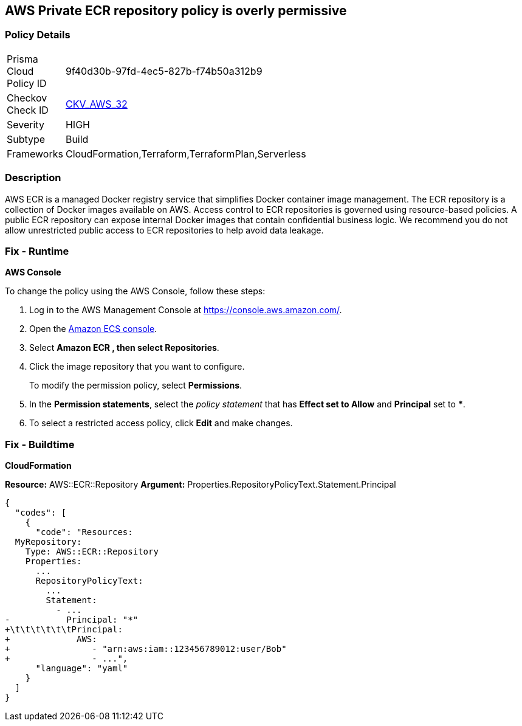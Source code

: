 == AWS Private ECR repository policy is overly permissive


=== Policy Details 

[width=45%]
[cols="1,1"]
|=== 
|Prisma Cloud Policy ID 
| 9f40d30b-97fd-4ec5-827b-f74b50a312b9

|Checkov Check ID 
| https://github.com/bridgecrewio/checkov/tree/master/checkov/terraform/checks/resource/aws/ECRPolicy.py[CKV_AWS_32]

|Severity
|HIGH

|Subtype
|Build
//, Run

|Frameworks
|CloudFormation,Terraform,TerraformPlan,Serverless

|=== 



=== Description 


AWS ECR is a managed Docker registry service that simplifies Docker container image management.
The ECR repository is a collection of Docker images available on AWS.
Access control to ECR repositories is governed using resource-based policies.
A public ECR repository can expose internal Docker images that contain confidential business logic.
We recommend you do not allow unrestricted public access to ECR repositories to help avoid data leakage.

=== Fix - Runtime


*AWS Console* 


To change the policy using the AWS Console, follow these steps:

. Log in to the AWS Management Console at https://console.aws.amazon.com/.

. Open the https://console.aws.amazon.com/ecs/[Amazon ECS console].

. Select *Amazon ECR **, then select **Repositories*.

. Click the image repository that you want to configure.
+
To modify the permission policy, select *Permissions*.

. In the *Permission statements*, select the _policy statement_ that has *Effect **set to **Allow* and *Principal* set to *****.

. To select a restricted access policy, click *Edit* and make changes.

=== Fix - Buildtime


*CloudFormation* 


*Resource:* AWS::ECR::Repository *Argument:* Properties.RepositoryPolicyText.Statement.Principal


[source,yaml]
----
{
  "codes": [
    {
      "code": "Resources: 
  MyRepository: 
    Type: AWS::ECR::Repository
    Properties: 
      ...
      RepositoryPolicyText: 
        ...
        Statement: 
          - ...
-           Principal: "*"
+\t\t\t\t\t\tPrincipal:
+             AWS: 
+                - "arn:aws:iam::123456789012:user/Bob"
+                - ...",
      "language": "yaml"
    }
  ]
}
----
